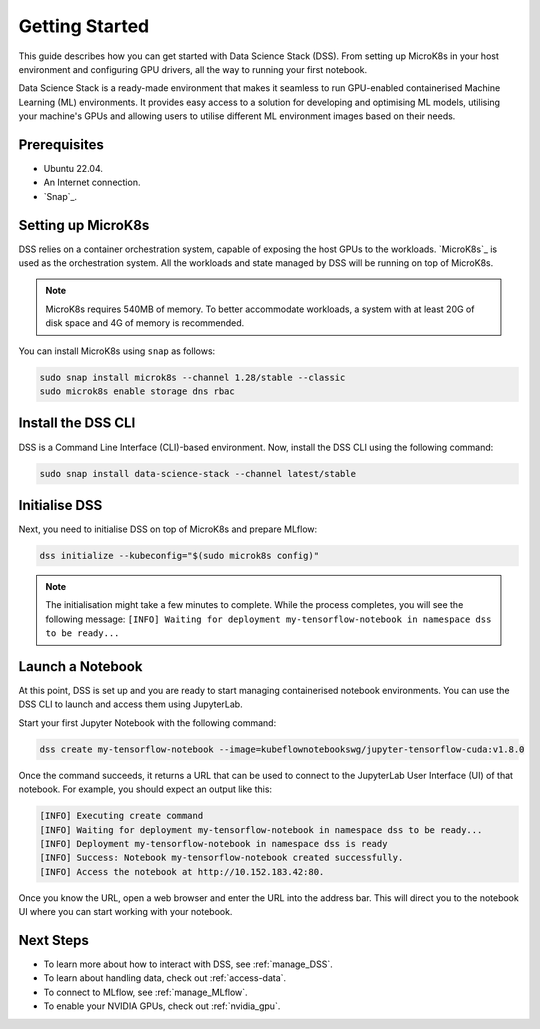 .. _tutorial:

Getting Started
===============

This guide describes how you can get started with Data Science Stack (DSS). 
From setting up MicroK8s in your host environment and configuring GPU drivers, all the way to running your first notebook.

Data Science Stack is a ready-made environment that makes it seamless to run GPU-enabled containerised Machine Learning (ML) environments. 
It provides easy access to a solution for developing and optimising ML models, utilising your machine's GPUs and allowing users to utilise different ML environment images based on their needs.

Prerequisites
-------------

* Ubuntu 22.04.
* An Internet connection.
* `Snap`_.

.. _set_microk8s:

Setting up MicroK8s
-------------------

DSS relies on a container orchestration system, capable of exposing the host GPUs to the workloads. 
`MicroK8s`_ is used as the orchestration system.
All the workloads and state managed by DSS will be running on top of MicroK8s.

.. note::

   MicroK8s requires 540MB of memory.
   To better accommodate workloads, a system with at least 20G of disk space and 4G of memory is recommended.

You can install MicroK8s using ``snap`` as follows:

.. code-block:: bash

   sudo snap install microk8s --channel 1.28/stable --classic
   sudo microk8s enable storage dns rbac

.. _install_DSS_CLI:

Install the DSS CLI
-------------------

DSS is a Command Line Interface (CLI)-based environment.
Now, install the DSS CLI using the following command:

.. code-block:: bash

   sudo snap install data-science-stack --channel latest/stable

.. _initialise_DSS:

Initialise DSS
--------------

Next, you need to initialise DSS on top of MicroK8s and prepare MLflow:

.. code-block:: bash

   dss initialize --kubeconfig="$(sudo microk8s config)"

.. note::

   The initialisation might take a few minutes to complete.
   While the process completes, you will see the following message:
   ``[INFO] Waiting for deployment my-tensorflow-notebook in namespace dss to be ready...``
   
Launch a Notebook
-----------------

At this point, DSS is set up and you are ready to start managing containerised notebook environments. 
You can use the DSS CLI to launch and access them using JupyterLab.

Start your first Jupyter Notebook with the following command:

.. code-block:: bash

   dss create my-tensorflow-notebook --image=kubeflownotebookswg/jupyter-tensorflow-cuda:v1.8.0

Once the command succeeds, it returns a URL that can be used to connect to the JupyterLab User Interface (UI) of that notebook.
For example, you should expect an output like this:

.. code-block:: none

   [INFO] Executing create command
   [INFO] Waiting for deployment my-tensorflow-notebook in namespace dss to be ready...
   [INFO] Deployment my-tensorflow-notebook in namespace dss is ready
   [INFO] Success: Notebook my-tensorflow-notebook created successfully.
   [INFO] Access the notebook at http://10.152.183.42:80.

Once you know the URL, open a web browser and enter the URL into the address bar. 
This will direct you to the notebook UI where you can start working with your notebook.

Next Steps
----------
* To learn more about how to interact with DSS, see :ref:`manage_DSS`.
* To learn about handling data, check out :ref:`access-data`.
* To connect to MLflow, see :ref:`manage_MLflow`.
* To enable your NVIDIA GPUs, check out :ref:`nvidia_gpu`.
